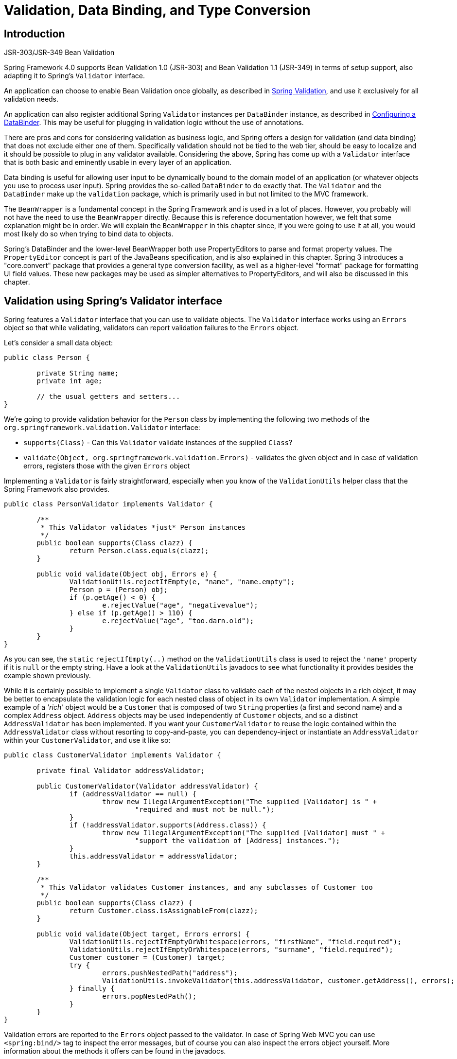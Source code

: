 [[validation]]
= Validation, Data Binding, and Type Conversion




[[validation-introduction]]
== Introduction

.JSR-303/JSR-349 Bean Validation
****
Spring Framework 4.0 supports Bean Validation 1.0 (JSR-303) and Bean Validation 1.1
(JSR-349) in terms of setup support, also adapting it to Spring's `Validator` interface.

An application can choose to enable Bean Validation once globally, as described in
<<validation-beanvalidation>>, and use it exclusively for all validation needs.

An application can also register additional Spring `Validator` instances per
`DataBinder` instance, as described in <<validation-binder>>. This may be useful for
plugging in validation logic without the use of annotations.
****

There are pros and cons for considering validation as business logic, and Spring offers
a design for validation (and data binding) that does not exclude either one of them.
Specifically validation should not be tied to the web tier, should be easy to localize
and it should be possible to plug in any validator available. Considering the above,
Spring has come up with a `Validator` interface that is both basic and eminently usable
in every layer of an application.

Data binding is useful for allowing user input to be dynamically bound to the domain
model of an application (or whatever objects you use to process user input). Spring
provides the so-called `DataBinder` to do exactly that. The `Validator` and the
`DataBinder` make up the `validation` package, which is primarily used in but not
limited to the MVC framework.

The `BeanWrapper` is a fundamental concept in the Spring Framework and is used in a lot
of places. However, you probably will not have the need to use the `BeanWrapper`
directly. Because this is reference documentation however, we felt that some explanation
might be in order. We will explain the `BeanWrapper` in this chapter since, if you were
going to use it at all, you would most likely do so when trying to bind data to objects.

Spring's DataBinder and the lower-level BeanWrapper both use PropertyEditors to parse
and format property values. The `PropertyEditor` concept is part of the JavaBeans
specification, and is also explained in this chapter. Spring 3 introduces a
"core.convert" package that provides a general type conversion facility, as well as a
higher-level "format" package for formatting UI field values. These new packages may be
used as simpler alternatives to PropertyEditors, and will also be discussed in this
chapter.




[[validator]]
== Validation using Spring's Validator interface

Spring features a `Validator` interface that you can use to validate objects. The
`Validator` interface works using an `Errors` object so that while validating,
validators can report validation failures to the `Errors` object.

Let's consider a small data object:

[source,java,indent=0]
[subs="verbatim,quotes"]
----
	public class Person {

		private String name;
		private int age;

		// the usual getters and setters...
	}
----

We're going to provide validation behavior for the `Person` class by implementing the
following two methods of the `org.springframework.validation.Validator` interface:

* `supports(Class)` - Can this `Validator` validate instances of the supplied `Class`?
* `validate(Object, org.springframework.validation.Errors)` - validates the given object
  and in case of validation errors, registers those with the given `Errors` object

Implementing a `Validator` is fairly straightforward, especially when you know of the
`ValidationUtils` helper class that the Spring Framework also provides.

[source,java,indent=0]
[subs="verbatim"]
----
	public class PersonValidator implements Validator {

		/**
		 * This Validator validates *just* Person instances
		 */
		public boolean supports(Class clazz) {
			return Person.class.equals(clazz);
		}

		public void validate(Object obj, Errors e) {
			ValidationUtils.rejectIfEmpty(e, "name", "name.empty");
			Person p = (Person) obj;
			if (p.getAge() < 0) {
				e.rejectValue("age", "negativevalue");
			} else if (p.getAge() > 110) {
				e.rejectValue("age", "too.darn.old");
			}
		}
	}
----

As you can see, the `static` `rejectIfEmpty(..)` method on the `ValidationUtils` class
is used to reject the `'name'` property if it is `null` or the empty string. Have a look
at the `ValidationUtils` javadocs to see what functionality it provides besides the
example shown previously.

While it is certainly possible to implement a single `Validator` class to validate each
of the nested objects in a rich object, it may be better to encapsulate the validation
logic for each nested class of object in its own `Validator` implementation. A simple
example of a __'rich'__ object would be a `Customer` that is composed of two `String`
properties (a first and second name) and a complex `Address` object. `Address` objects
may be used independently of `Customer` objects, and so a distinct `AddressValidator`
has been implemented. If you want your `CustomerValidator` to reuse the logic contained
within the `AddressValidator` class without resorting to copy-and-paste, you can
dependency-inject or instantiate an `AddressValidator` within your `CustomerValidator`,
and use it like so:

[source,java,indent=0]
[subs="verbatim,quotes"]
----
	public class CustomerValidator implements Validator {

		private final Validator addressValidator;

		public CustomerValidator(Validator addressValidator) {
			if (addressValidator == null) {
				throw new IllegalArgumentException("The supplied [Validator] is " +
					"required and must not be null.");
			}
			if (!addressValidator.supports(Address.class)) {
				throw new IllegalArgumentException("The supplied [Validator] must " +
					"support the validation of [Address] instances.");
			}
			this.addressValidator = addressValidator;
		}

		/**
		 * This Validator validates Customer instances, and any subclasses of Customer too
		 */
		public boolean supports(Class clazz) {
			return Customer.class.isAssignableFrom(clazz);
		}

		public void validate(Object target, Errors errors) {
			ValidationUtils.rejectIfEmptyOrWhitespace(errors, "firstName", "field.required");
			ValidationUtils.rejectIfEmptyOrWhitespace(errors, "surname", "field.required");
			Customer customer = (Customer) target;
			try {
				errors.pushNestedPath("address");
				ValidationUtils.invokeValidator(this.addressValidator, customer.getAddress(), errors);
			} finally {
				errors.popNestedPath();
			}
		}
	}
----

Validation errors are reported to the `Errors` object passed to the validator. In case
of Spring Web MVC you can use `<spring:bind/>` tag to inspect the error messages, but of
course you can also inspect the errors object yourself. More information about the
methods it offers can be found in the javadocs.




[[validation-conversion]]
== Resolving codes to error messages

We've talked about databinding and validation. Outputting messages corresponding to
validation errors is the last thing we need to discuss. In the example we've shown
above, we rejected the `name` and the `age` field. If we're going to output the error
messages by using a `MessageSource`, we will do so using the error code we've given when
rejecting the field ('name' and 'age' in this case). When you call (either directly, or
indirectly, using for example the `ValidationUtils` class) `rejectValue` or one of the
other `reject` methods from the `Errors` interface, the underlying implementation will
not only register the code you've passed in, but also a number of additional error
codes. What error codes it registers is determined by the `MessageCodesResolver` that is
used. By default, the `DefaultMessageCodesResolver` is used, which for example not only
registers a message with the code you gave, but also messages that include the field
name you passed to the reject method. So in case you reject a field using
`rejectValue("age", "too.darn.old")`, apart from the `too.darn.old` code, Spring will
also register `too.darn.old.age` and `too.darn.old.age.int` (so the first will include
the field name and the second will include the type of the field); this is done as a
convenience to aid developers in targeting error messages and suchlike.

More information on the `MessageCodesResolver` and the default strategy can be found
online in the javadocs of
{api-spring-framework}/validation/MessageCodesResolver.html[`MessageCodesResolver`]
and
{api-spring-framework}/validation/DefaultMessageCodesResolver.html[`DefaultMessageCodesResolver`],
respectively.




[[beans-beans]]
== Bean manipulation and the BeanWrapper

The `org.springframework.beans` package adheres to the JavaBeans standard provided by
Oracle. A JavaBean is simply a class with a default no-argument constructor, which follows
a naming convention where (by way of an example) a property named `bingoMadness` would
have a setter method `setBingoMadness(..)` and a getter method `getBingoMadness()`. For
more information about JavaBeans and the specification, please refer to Oracle's website (
http://docs.oracle.com/javase/6/docs/api/java/beans/package-summary.html[javabeans]).

One quite important class in the beans package is the `BeanWrapper` interface and its
corresponding implementation ( `BeanWrapperImpl`). As quoted from the javadocs, the
`BeanWrapper` offers functionality to set and get property values (individually or in
bulk), get property descriptors, and to query properties to determine if they are
readable or writable. Also, the `BeanWrapper` offers support for nested properties,
enabling the setting of properties on sub-properties to an unlimited depth. Then, the
`BeanWrapper` supports the ability to add standard JavaBeans `PropertyChangeListeners`
and `VetoableChangeListeners`, without the need for supporting code in the target class.
Last but not least, the `BeanWrapper` provides support for the setting of indexed
properties. The `BeanWrapper` usually isn't used by application code directly, but by
the `DataBinder` and the `BeanFactory`.

The way the `BeanWrapper` works is partly indicated by its name: __it wraps a bean__ to
perform actions on that bean, like setting and retrieving properties.



[[beans-beans-conventions]]
=== Setting and getting basic and nested properties

Setting and getting properties is done using the `setPropertyValue(s)` and
`getPropertyValue(s)` methods that both come with a couple of overloaded variants.
They're all described in more detail in the javadocs Spring comes with. What's important
to know is that there are a couple of conventions for indicating properties of an
object. A couple of examples:

[[beans-beans-conventions-properties-tbl]]
.Examples of properties
|===
| Expression| Explanation

| `name`
| Indicates the property `name` corresponding to the methods `getName()` or `isName()`
  and `setName(..)`

| `account.name`
| Indicates the nested property `name` of the property `account` corresponding e.g. to
  the methods `getAccount().setName()` or `getAccount().getName()`

| `account[2]`
| Indicates the __third__ element of the indexed property `account`. Indexed properties
  can be of type `array`, `list` or other __naturally ordered__ collection

| `account[COMPANYNAME]`
| Indicates the value of the map entry indexed by the key __COMPANYNAME__ of the Map
  property `account`
|===

Below you'll find some examples of working with the `BeanWrapper` to get and set
properties.

__(This next section is not vitally important to you if you're not planning to work with
the `BeanWrapper` directly. If you're just using the `DataBinder` and the `BeanFactory`
and their out-of-the-box implementation, you should skip ahead to the section about
`PropertyEditors`.)__

Consider the following two classes:

[source,java,indent=0]
[subs="verbatim,quotes"]
----
	public class Company {

		private String name;
		private Employee managingDirector;

		public String getName() {
			return this.name;
		}

		public void setName(String name) {
			this.name = name;
		}

		public Employee getManagingDirector() {
			return this.managingDirector;
		}

		public void setManagingDirector(Employee managingDirector) {
			this.managingDirector = managingDirector;
		}
	}
----

[source,java,indent=0]
[subs="verbatim,quotes"]
----
	public class Employee {

		private String name;

		private float salary;

		public String getName() {
			return this.name;
		}

		public void setName(String name) {
			this.name = name;
		}

		public float getSalary() {
			return salary;
		}

		public void setSalary(float salary) {
			this.salary = salary;
		}
	}
----

The following code snippets show some examples of how to retrieve and manipulate some of
the properties of instantiated `Companies` and `Employees`:

[source,java,indent=0]
[subs="verbatim,quotes"]
----
	BeanWrapper company = new BeanWrapperImpl(new Company());
	// setting the company name..
	company.setPropertyValue("name", "Some Company Inc.");
	// ... can also be done like this:
	PropertyValue value = new PropertyValue("name", "Some Company Inc.");
	company.setPropertyValue(value);

	// ok, let's create the director and tie it to the company:
	BeanWrapper jim = new BeanWrapperImpl(new Employee());
	jim.setPropertyValue("name", "Jim Stravinsky");
	company.setPropertyValue("managingDirector", jim.getWrappedInstance());

	// retrieving the salary of the managingDirector through the company
	Float salary = (Float) company.getPropertyValue("managingDirector.salary");
----



[[beans-beans-conversion]]
=== Built-in PropertyEditor implementations

Spring uses the concept of `PropertyEditors` to effect the conversion between an
`Object` and a `String`. If you think about it, it sometimes might be handy to be able
to represent properties in a different way than the object itself. For example, a `Date`
can be represented in a human readable way (as the `String` `'2007-14-09'`), while
we're still able to convert the human readable form back to the original date (or even
better: convert any date entered in a human readable form, back to `Date` objects). This
behavior can be achieved by __registering custom editors__, of type
`java.beans.PropertyEditor`. Registering custom editors on a `BeanWrapper` or
alternately in a specific IoC container as mentioned in the previous chapter, gives it
the knowledge of how to convert properties to the desired type. Read more about
`PropertyEditors` in the javadocs of the `java.beans` package provided by Oracle.

A couple of examples where property editing is used in Spring:

* __setting properties on beans__ is done using `PropertyEditors`. When mentioning
  `java.lang.String` as the value of a property of some bean you're declaring in XML
  file, Spring will (if the setter of the corresponding property has a
  `Class`-parameter) use the `ClassEditor` to try to resolve the parameter to a `Class`
  object.
* __parsing HTTP request parameters__ in Spring's MVC framework is done using all kinds
  of `PropertyEditors` that you can manually bind in all subclasses of the
  `CommandController`.

Spring has a number of built-in `PropertyEditors` to make life easy. Each of those is
listed below and they are all located in the `org.springframework.beans.propertyeditors`
package. Most, but not all (as indicated below), are registered by default by
`BeanWrapperImpl`. Where the property editor is configurable in some fashion, you can of
course still register your own variant to override the default one:

[[beans-beans-property-editors-tbl]]
.Built-in PropertyEditors
|===
| Class| Explanation

| `ByteArrayPropertyEditor`
| Editor for byte arrays. Strings will simply be converted to their corresponding byte
  representations. Registered by default by `BeanWrapperImpl`.

| `ClassEditor`
| Parses Strings representing classes to actual classes and the other way around. When a
  class is not found, an `IllegalArgumentException` is thrown. Registered by default by
  `BeanWrapperImpl`.

| `CustomBooleanEditor`
| Customizable property editor for `Boolean` properties. Registered by default by
  `BeanWrapperImpl`, but, can be overridden by registering custom instance of it as
  custom editor.

| `CustomCollectionEditor`
| Property editor for Collections, converting any source `Collection` to a given target
  `Collection` type.

| `CustomDateEditor`
| Customizable property editor for java.util.Date, supporting a custom DateFormat. NOT
  registered by default. Must be user registered as needed with appropriate format.

| `CustomNumberEditor`
| Customizable property editor for any Number subclass like `Integer`, `Long`, `Float`,
  `Double`. Registered by default by `BeanWrapperImpl`, but can be overridden by
  registering custom instance of it as a custom editor.

| `FileEditor`
| Capable of resolving Strings to `java.io.File` objects. Registered by default by
  `BeanWrapperImpl`.

| `InputStreamEditor`
| One-way property editor, capable of taking a text string and producing (via an
  intermediate `ResourceEditor` and `Resource`) an `InputStream`, so `InputStream`
  properties may be directly set as Strings. Note that the default usage will not close
  the `InputStream` for you! Registered by default by `BeanWrapperImpl`.

| `LocaleEditor`
| Capable of resolving Strings to `Locale` objects and vice versa (the String format is
  [language]_[country]_[variant], which is the same thing the toString() method of
  Locale provides). Registered by default by `BeanWrapperImpl`.

| `PatternEditor`
| Capable of resolving Strings to `java.util.regex.Pattern` objects and vice versa.

| `PropertiesEditor`
| Capable of converting Strings (formatted using the format as defined in the javadocs
  of the `java.util.Properties` class) to `Properties` objects. Registered by default
  by `BeanWrapperImpl`.

| `StringTrimmerEditor`
| Property editor that trims Strings. Optionally allows transforming an empty string
  into a `null` value. NOT registered by default; must be user registered as needed.

| `URLEditor`
| Capable of resolving a String representation of a URL to an actual `URL` object.
  Registered by default by `BeanWrapperImpl`.
|===

Spring uses the `java.beans.PropertyEditorManager` to set the search path for property
editors that might be needed. The search path also includes `sun.bean.editors`, which
includes `PropertyEditor` implementations for types such as `Font`, `Color`, and most of
the primitive types. Note also that the standard JavaBeans infrastructure will
automatically discover `PropertyEditor` classes (without you having to register them
explicitly) if they are in the same package as the class they handle, and have the same
name as that class, with `'Editor'` appended; for example, one could have the following
class and package structure, which would be sufficient for the `FooEditor` class to be
recognized and used as the `PropertyEditor` for `Foo`-typed properties.

[literal]
[subs="verbatim,quotes"]
----
com
  chank
    pop
      Foo
      FooEditor // the PropertyEditor for the Foo class
----

Note that you can also use the standard `BeanInfo` JavaBeans mechanism here as well
(described
http://docs.oracle.com/javase/tutorial/javabeans/advanced/customization.html[in
not-amazing-detail here]). Find below an example of using the `BeanInfo` mechanism for
explicitly registering one or more `PropertyEditor` instances with the properties of an
associated class.

[literal]
[subs="verbatim,quotes"]
----
com
  chank
    pop
      Foo
      FooBeanInfo // the BeanInfo for the Foo class
----

Here is the Java source code for the referenced `FooBeanInfo` class. This would
associate a `CustomNumberEditor` with the `age` property of the `Foo` class.

[source,java,indent=0]
[subs="verbatim,quotes"]
----
	public class FooBeanInfo extends SimpleBeanInfo {

		public PropertyDescriptor[] getPropertyDescriptors() {
			try {
				final PropertyEditor numberPE = new CustomNumberEditor(Integer.class, true);
				PropertyDescriptor ageDescriptor = new PropertyDescriptor("age", Foo.class) {
					public PropertyEditor createPropertyEditor(Object bean) {
						return numberPE;
					};
				};
				return new PropertyDescriptor[] { ageDescriptor };
			}
			catch (IntrospectionException ex) {
				throw new Error(ex.toString());
			}
		}
	}
----


[[beans-beans-conversion-customeditor-registration]]
==== Registering additional custom PropertyEditors

When setting bean properties as a string value, a Spring IoC container ultimately uses
standard JavaBeans `PropertyEditors` to convert these Strings to the complex type of the
property. Spring pre-registers a number of custom `PropertyEditors` (for example, to
convert a classname expressed as a string into a real `Class` object). Additionally,
Java's standard JavaBeans `PropertyEditor` lookup mechanism allows a `PropertyEditor`
for a class simply to be named appropriately and placed in the same package as the class
it provides support for, to be found automatically.

If there is a need to register other custom `PropertyEditors`, there are several
mechanisms available. The most manual approach, which is not normally convenient or
recommended, is to simply use the `registerCustomEditor()` method of the
`ConfigurableBeanFactory` interface, assuming you have a `BeanFactory` reference.
Another, slightly more convenient, mechanism is to use a special bean factory
post-processor called `CustomEditorConfigurer`. Although bean factory post-processors
can be used with `BeanFactory` implementations, the `CustomEditorConfigurer` has a
nested property setup, so it is strongly recommended that it is used with the
`ApplicationContext`, where it may be deployed in similar fashion to any other bean, and
automatically detected and applied.

Note that all bean factories and application contexts automatically use a number of
built-in property editors, through their use of something called a `BeanWrapper` to
handle property conversions. The standard property editors that the `BeanWrapper`
registers are listed in <<beans-beans-conversion,the previous section>>. Additionally,
`ApplicationContexts` also override or add an additional number of editors to handle
resource lookups in a manner appropriate to the specific application context type.

Standard JavaBeans `PropertyEditor` instances are used to convert property values
expressed as strings to the actual complex type of the property.
`CustomEditorConfigurer`, a bean factory post-processor, may be used to conveniently add
support for additional `PropertyEditor` instances to an `ApplicationContext`.

Consider a user class `ExoticType`, and another class `DependsOnExoticType` which needs
`ExoticType` set as a property:

[source,java,indent=0]
[subs="verbatim,quotes"]
----
	package example;

	public class ExoticType {

		private String name;

		public ExoticType(String name) {
			this.name = name;
		}
	}

	public class DependsOnExoticType {

		private ExoticType type;

		public void setType(ExoticType type) {
			this.type = type;
		}
	}
----

When things are properly set up, we want to be able to assign the type property as a
string, which a `PropertyEditor` will behind the scenes convert into an actual
`ExoticType` instance:

[source,xml,indent=0]
[subs="verbatim,quotes"]
----
	<bean id="sample" class="example.DependsOnExoticType">
		<property name="type" value="aNameForExoticType"/>
	</bean>
----

The `PropertyEditor` implementation could look similar to this:

[source,java,indent=0]
[subs="verbatim,quotes"]
----
	// converts string representation to ExoticType object
	package example;

	public class ExoticTypeEditor extends PropertyEditorSupport {

		public void setAsText(String text) {
			setValue(new ExoticType(text.toUpperCase()));
		}
	}
----

Finally, we use `CustomEditorConfigurer` to register the new `PropertyEditor` with the
`ApplicationContext`, which will then be able to use it as needed:

[source,xml,indent=0]
[subs="verbatim,quotes"]
----
	<bean class="org.springframework.beans.factory.config.CustomEditorConfigurer">
		<property name="customEditors">
			<map>
				<entry key="example.ExoticType" value="example.ExoticTypeEditor"/>
			</map>
		</property>
	</bean>
----

[[beans-beans-conversion-customeditor-registration-per]]
===== Using PropertyEditorRegistrars

Another mechanism for registering property editors with the Spring container is to
create and use a `PropertyEditorRegistrar`. This interface is particularly useful when
you need to use the same set of property editors in several different situations: write
a corresponding registrar and reuse that in each case. `PropertyEditorRegistrars` work
in conjunction with an interface called `PropertyEditorRegistry`, an interface that is
implemented by the Spring `BeanWrapper` (and `DataBinder`). `PropertyEditorRegistrars`
are particularly convenient when used in conjunction with the `CustomEditorConfigurer`
(introduced <<beans-beans-conversion-customeditor-registration,here>>), which exposes a
property called `setPropertyEditorRegistrars(..)`: `PropertyEditorRegistrars` added to a
`CustomEditorConfigurer` in this fashion can easily be shared with `DataBinder` and
Spring MVC `Controllers`. Furthermore, it avoids the need for synchronization on custom
editors: a `PropertyEditorRegistrar` is expected to create fresh `PropertyEditor`
instances for each bean creation attempt.

Using a `PropertyEditorRegistrar` is perhaps best illustrated with an example. First
off, you need to create your own `PropertyEditorRegistrar` implementation:

[source,java,indent=0]
[subs="verbatim,quotes"]
----
	package com.foo.editors.spring;

	public final class CustomPropertyEditorRegistrar implements PropertyEditorRegistrar {

		public void registerCustomEditors(PropertyEditorRegistry registry) {

			// it is expected that new PropertyEditor instances are created
			registry.registerCustomEditor(ExoticType.class, new ExoticTypeEditor());

			// you could register as many custom property editors as are required here...
		}
	}
----

See also the `org.springframework.beans.support.ResourceEditorRegistrar` for an example
`PropertyEditorRegistrar` implementation. Notice how in its implementation of the
`registerCustomEditors(..)` method it creates new instances of each property editor.

Next we configure a `CustomEditorConfigurer` and inject an instance of our
`CustomPropertyEditorRegistrar` into it:

[source,xml,indent=0]
[subs="verbatim,quotes"]
----
	<bean class="org.springframework.beans.factory.config.CustomEditorConfigurer">
		<property name="propertyEditorRegistrars">
			<list>
				<ref bean="customPropertyEditorRegistrar"/>
			</list>
		</property>
	</bean>

	<bean id="customPropertyEditorRegistrar"
		class="com.foo.editors.spring.CustomPropertyEditorRegistrar"/>
----

Finally, and in a bit of a departure from the focus of this chapter, for those of you
using <<web.adoc#mvc,Spring's MVC web framework>>, using `PropertyEditorRegistrars` in
conjunction with data-binding `Controllers` (such as `SimpleFormController`) can be very
convenient. Find below an example of using a `PropertyEditorRegistrar` in the
implementation of an `initBinder(..)` method:

[source,java,indent=0]
[subs="verbatim,quotes"]
----
	public final class RegisterUserController extends SimpleFormController {

		private final PropertyEditorRegistrar customPropertyEditorRegistrar;

		public RegisterUserController(PropertyEditorRegistrar propertyEditorRegistrar) {
			this.customPropertyEditorRegistrar = propertyEditorRegistrar;
		}

		protected void initBinder(HttpServletRequest request,
				ServletRequestDataBinder binder) throws Exception {
			**this.customPropertyEditorRegistrar.registerCustomEditors(binder);**
		}

		// other methods to do with registering a User
	}
----

This style of `PropertyEditor` registration can lead to concise code (the implementation
of `initBinder(..)` is just one line long!), and allows common `PropertyEditor`
registration code to be encapsulated in a class and then shared amongst as many
`Controllers` as needed.




[[core-convert]]
== Spring Type Conversion

Spring 3 introduces a `core.convert` package that provides a general type conversion
system. The system defines an SPI to implement type conversion logic, as well as an API
to execute type conversions at runtime. Within a Spring container, this system can be
used as an alternative to PropertyEditors to convert externalized bean property value
strings to required property types. The public API may also be used anywhere in your
application where type conversion is needed.



[[core-convert-Converter-API]]
=== Converter SPI

The SPI to implement type conversion logic is simple and strongly typed:

[source,java,indent=0]
[subs="verbatim,quotes"]
----
	package org.springframework.core.convert.converter;

	public interface Converter<S, T> {

		T convert(S source);

	}
----

To create your own converter, simply implement the interface above. Parameterize `S`
as the type you are converting from, and `T` as the type you are converting to. Such a
converter can also be applied transparently if a collection or array of `S` needs to be
converted to an array or collection of `T`, provided that a delegating array/collection
converter has been registered as well (which `DefaultConversionService` does by default).

For each call to `convert(S)`, the source argument is guaranteed to be NOT null. Your
Converter may throw any unchecked exception if conversion fails; specifically, an
`IllegalArgumentException` should be thrown to report an invalid source value.
Take care to ensure that your `Converter` implementation is thread-safe.

Several converter implementations are provided in the `core.convert.support` package as
a convenience. These include converters from Strings to Numbers and other common types.
Consider `StringToInteger` as an example for a typical `Converter` implementation:

[source,java,indent=0]
[subs="verbatim,quotes"]
----
	package org.springframework.core.convert.support;

	final class StringToInteger implements Converter<String, Integer> {

		public Integer convert(String source) {
			return Integer.valueOf(source);
		}

	}
----



[[core-convert-ConverterFactory-SPI]]
=== ConverterFactory

When you need to centralize the conversion logic for an entire class hierarchy, for
example, when converting from String to java.lang.Enum objects, implement
`ConverterFactory`:

[source,java,indent=0]
[subs="verbatim,quotes"]
----
	package org.springframework.core.convert.converter;

	public interface ConverterFactory<S, R> {

		<T extends R> Converter<S, T> getConverter(Class<T> targetType);

	}
----

Parameterize S to be the type you are converting from and R to be the base type defining
the __range__ of classes you can convert to. Then implement getConverter(Class<T>),
where T is a subclass of R.

Consider the `StringToEnum` ConverterFactory as an example:

[source,java,indent=0]
[subs="verbatim,quotes"]
----
	package org.springframework.core.convert.support;

	final class StringToEnumConverterFactory implements ConverterFactory<String, Enum> {

		public <T extends Enum> Converter<String, T> getConverter(Class<T> targetType) {
			return new StringToEnumConverter(targetType);
		}

		private final class StringToEnumConverter<T extends Enum> implements Converter<String, T> {

			private Class<T> enumType;

			public StringToEnumConverter(Class<T> enumType) {
				this.enumType = enumType;
			}

			public T convert(String source) {
				return (T) Enum.valueOf(this.enumType, source.trim());
			}
		}
	}
----



[[core-convert-GenericConverter-SPI]]
=== GenericConverter

When you require a sophisticated Converter implementation, consider the GenericConverter
interface. With a more flexible but less strongly typed signature, a GenericConverter
supports converting between multiple source and target types. In addition, a
GenericConverter makes available source and target field context you can use when
implementing your conversion logic. Such context allows a type conversion to be driven
by a field annotation, or generic information declared on a field signature.

[source,java,indent=0]
[subs="verbatim,quotes"]
----
	package org.springframework.core.convert.converter;

	public interface GenericConverter {

		public Set<ConvertiblePair> getConvertibleTypes();

		Object convert(Object source, TypeDescriptor sourceType, TypeDescriptor targetType);

	}
----

To implement a GenericConverter, have getConvertibleTypes() return the supported
source->target type pairs. Then implement convert(Object, TypeDescriptor,
TypeDescriptor) to implement your conversion logic. The source TypeDescriptor provides
access to the source field holding the value being converted. The target TypeDescriptor
provides access to the target field where the converted value will be set.

A good example of a GenericConverter is a converter that converts between a Java Array
and a Collection. Such an ArrayToCollectionConverter introspects the field that declares
the target Collection type to resolve the Collection's element type. This allows each
element in the source array to be converted to the Collection element type before the
Collection is set on the target field.

[NOTE]
====
Because GenericConverter is a more complex SPI interface, only use it when you need it.
Favor Converter or ConverterFactory for basic type conversion needs.
====


[[core-convert-ConditionalGenericConverter-SPI]]
==== ConditionalGenericConverter

Sometimes you only want a `Converter` to execute if a specific condition holds true. For
example, you might only want to execute a `Converter` if a specific annotation is present
on the target field. Or you might only want to execute a `Converter` if a specific method,
such as a `static valueOf` method, is defined on the target class.
`ConditionalGenericConverter` is the union of the `GenericConverter` and
`ConditionalConverter` interfaces that allows you to define such custom matching criteria:

[source,java,indent=0]
[subs="verbatim,quotes"]
----
	public interface ConditionalConverter {

		boolean matches(TypeDescriptor sourceType, TypeDescriptor targetType);

	}

	public interface ConditionalGenericConverter
		extends GenericConverter, ConditionalConverter {

	}
----

A good example of a `ConditionalGenericConverter` is an EntityConverter that converts
between an persistent entity identifier and an entity reference. Such a EntityConverter
might only match if the target entity type declares a static finder method e.g.
`findAccount(Long)`. You would perform such a finder method check in the implementation of
`matches(TypeDescriptor, TypeDescriptor)`.



[[core-convert-ConversionService-API]]
=== ConversionService API

The ConversionService defines a unified API for executing type conversion logic at
runtime. Converters are often executed behind this facade interface:

[source,java,indent=0]
[subs="verbatim,quotes"]
----
	package org.springframework.core.convert;

	public interface ConversionService {

		boolean canConvert(Class<?> sourceType, Class<?> targetType);

		<T> T convert(Object source, Class<T> targetType);

		boolean canConvert(TypeDescriptor sourceType, TypeDescriptor targetType);

		Object convert(Object source, TypeDescriptor sourceType, TypeDescriptor targetType);

	}
----

Most ConversionService implementations also implement `ConverterRegistry`, which
provides an SPI for registering converters. Internally, a ConversionService
implementation delegates to its registered converters to carry out type conversion logic.

A robust ConversionService implementation is provided in the `core.convert.support`
package. `GenericConversionService` is the general-purpose implementation suitable for
use in most environments. `ConversionServiceFactory` provides a convenient factory for
creating common ConversionService configurations.



[[core-convert-Spring-config]]
=== Configuring a ConversionService

A ConversionService is a stateless object designed to be instantiated at application
startup, then shared between multiple threads. In a Spring application, you typically
configure a ConversionService instance per Spring container (or ApplicationContext).
That ConversionService will be picked up by Spring and then used whenever a type
conversion needs to be performed by the framework. You may also inject this
ConversionService into any of your beans and invoke it directly.

[NOTE]
====
If no ConversionService is registered with Spring, the original PropertyEditor-based
system is used.
====

To register a default ConversionService with Spring, add the following bean definition
with id `conversionService`:

[source,xml,indent=0]
[subs="verbatim,quotes"]
----
	<bean id="conversionService"
		class="org.springframework.context.support.ConversionServiceFactoryBean"/>
----

A default ConversionService can convert between strings, numbers, enums, collections,
maps, and other common types. To supplement or override the default converters with your
own custom converter(s), set the `converters` property. Property values may implement
either of the Converter, ConverterFactory, or GenericConverter interfaces.

[source,xml,indent=0]
[subs="verbatim,quotes"]
----
	<bean id="conversionService"
			class="org.springframework.context.support.ConversionServiceFactoryBean">
		<property name="converters">
			<set>
				<bean class="example.MyCustomConverter"/>
			</set>
		</property>
	</bean>
----

It is also common to use a ConversionService within a Spring MVC application. See
<<web.adoc#mvc-config-conversion, Conversion and Formatting>> in the Spring MVC chapter.

In certain situations you may wish to apply formatting during conversion. See
<<format-FormatterRegistry-SPI>> for details on using
`FormattingConversionServiceFactoryBean`.



[[core-convert-programmatic-usage]]
=== Using a ConversionService programmatically

To work with a ConversionService instance programmatically, simply inject a reference to
it like you would for any other bean:

[source,java,indent=0]
[subs="verbatim,quotes"]
----
	@Service
	public class MyService {

		@Autowired
		public MyService(ConversionService conversionService) {
			this.conversionService = conversionService;
		}

		public void doIt() {
			this.conversionService.convert(...)
		}
	}
----

For most use cases, the `convert` method specifying the _targetType_ can be used but it
will not work with more complex types such as a collection of a parameterized element.
If you want to convert a `List` of `Integer` to a `List` of `String` programmatically,
for instance, you need to provide a formal definition of the source and target types.

Fortunately, `TypeDescriptor` provides various options to make that straightforward:

[source,java,indent=0]
[subs="verbatim,quotes"]
----
	DefaultConversionService cs = new DefaultConversionService();

	List<Integer> input = ....
	cs.convert(input,
		TypeDescriptor.forObject(input), // List<Integer> type descriptor
		TypeDescriptor.collection(List.class, TypeDescriptor.valueOf(String.class)));
----

Note that `DefaultConversionService` registers converters automatically which are
appropriate for most environments. This includes collection converters, scalar
converters, and also basic `Object` to `String` converters. The same converters can
be registered with any `ConverterRegistry` using the _static_ `addDefaultConverters`
method on the `DefaultConversionService` class.

Converters for value types will be reused for arrays and collections, so there is
no need to create a specific converter to convert from a `Collection` of `S` to a
`Collection` of `T`, assuming that standard collection handling is appropriate.




[[format]]
== Spring Field Formatting

As discussed in the previous section, <<core-convert, `core.convert`>> is a
general-purpose type conversion system. It provides a unified ConversionService API as
well as a strongly-typed Converter SPI for implementing conversion logic from one type
to another. A Spring Container uses this system to bind bean property values. In
addition, both the Spring Expression Language (SpEL) and DataBinder use this system to
bind field values. For example, when SpEL needs to coerce a `Short` to a `Long` to
complete an `expression.setValue(Object bean, Object value)` attempt, the core.convert
system performs the coercion.

Now consider the type conversion requirements of a typical client environment such as a
web or desktop application. In such environments, you typically convert __from String__
to support the client postback process, as well as back __to String__ to support the
view rendering process. In addition, you often need to localize String values. The more
general __core.convert__ Converter SPI does not address such __formatting__ requirements
directly. To directly address them, Spring 3 introduces a convenient Formatter SPI that
provides a simple and robust alternative to PropertyEditors for client environments.

In general, use the Converter SPI when you need to implement general-purpose type
conversion logic; for example, for converting between a java.util.Date and and
java.lang.Long. Use the Formatter SPI when you're working in a client environment, such
as a web application, and need to parse and print localized field values. The
ConversionService provides a unified type conversion API for both SPIs.



[[format-Formatter-SPI]]
=== Formatter SPI

The Formatter SPI to implement field formatting logic is simple and strongly typed:

[source,java,indent=0]
[subs="verbatim,quotes"]
----
	package org.springframework.format;

	public interface Formatter<T> extends Printer<T>, Parser<T> {
	}
----

Where Formatter extends from the Printer and Parser building-block interfaces:

[source,java,indent=0]
[subs="verbatim,quotes"]
----
	public interface Printer<T> {
		String print(T fieldValue, Locale locale);
	}
----

[source,java,indent=0]
[subs="verbatim,quotes"]
----
	import java.text.ParseException;

	public interface Parser<T> {
		T parse(String clientValue, Locale locale) throws ParseException;
	}
----

To create your own Formatter, simply implement the Formatter interface above.
Parameterize T to be the type of object you wish to format, for example,
`java.util.Date`. Implement the `print()` operation to print an instance of T for
display in the client locale. Implement the `parse()` operation to parse an instance of
T from the formatted representation returned from the client locale. Your Formatter
should throw a ParseException or IllegalArgumentException if a parse attempt fails. Take
care to ensure your Formatter implementation is thread-safe.

Several Formatter implementations are provided in `format` subpackages as a convenience.
The `number` package provides a `NumberFormatter`, `CurrencyFormatter`, and
`PercentFormatter` to format `java.lang.Number` objects using a `java.text.NumberFormat`.
The `datetime` package provides a `DateFormatter` to format `java.util.Date` objects with
a `java.text.DateFormat`. The `datetime.joda` package provides comprehensive datetime
formatting support based on the http://joda-time.sourceforge.net[Joda Time library].

Consider `DateFormatter` as an example `Formatter` implementation:

[source,java,indent=0]
[subs="verbatim,quotes"]
----
	package org.springframework.format.datetime;

	public final class DateFormatter implements Formatter<Date> {

		private String pattern;

		public DateFormatter(String pattern) {
			this.pattern = pattern;
		}

		public String print(Date date, Locale locale) {
			if (date == null) {
				return "";
			}
			return getDateFormat(locale).format(date);
		}

		public Date parse(String formatted, Locale locale) throws ParseException {
			if (formatted.length() == 0) {
				return null;
			}
			return getDateFormat(locale).parse(formatted);
		}

		protected DateFormat getDateFormat(Locale locale) {
			DateFormat dateFormat = new SimpleDateFormat(this.pattern, locale);
			dateFormat.setLenient(false);
			return dateFormat;
		}

	}
----

The Spring team welcomes community-driven `Formatter` contributions; see
https://jira.spring.io/browse/SPR[jira.spring.io] to contribute.



[[format-CustomFormatAnnotations]]
=== Annotation-driven Formatting

As you will see, field formatting can be configured by field type or annotation. To bind
an Annotation to a formatter, implement AnnotationFormatterFactory:

[source,java,indent=0]
[subs="verbatim,quotes"]
----
	package org.springframework.format;

	public interface AnnotationFormatterFactory<A extends Annotation> {

		Set<Class<?>> getFieldTypes();

		Printer<?> getPrinter(A annotation, Class<?> fieldType);

		Parser<?> getParser(A annotation, Class<?> fieldType);

	}
----

Parameterize A to be the field annotationType you wish to associate formatting logic
with, for example `org.springframework.format.annotation.DateTimeFormat`. Have
`getFieldTypes()` return the types of fields the annotation may be used on. Have
`getPrinter()` return a Printer to print the value of an annotated field. Have
`getParser()` return a Parser to parse a clientValue for an annotated field.

The example AnnotationFormatterFactory implementation below binds the @NumberFormat
Annotation to a formatter. This annotation allows either a number style or pattern to be
specified:

[source,java,indent=0]
[subs="verbatim,quotes"]
----
	public final class NumberFormatAnnotationFormatterFactory
			implements AnnotationFormatterFactory<NumberFormat> {

		public Set<Class<?>> getFieldTypes() {
			return new HashSet<Class<?>>(asList(new Class<?>[] {
				Short.class, Integer.class, Long.class, Float.class,
				Double.class, BigDecimal.class, BigInteger.class }));
		}

		public Printer<Number> getPrinter(NumberFormat annotation, Class<?> fieldType) {
			return configureFormatterFrom(annotation, fieldType);
		}

		public Parser<Number> getParser(NumberFormat annotation, Class<?> fieldType) {
			return configureFormatterFrom(annotation, fieldType);
		}

		private Formatter<Number> configureFormatterFrom(NumberFormat annotation,
				Class<?> fieldType) {
			if (!annotation.pattern().isEmpty()) {
				return new NumberFormatter(annotation.pattern());
			} else {
				Style style = annotation.style();
				if (style == Style.PERCENT) {
					return new PercentFormatter();
				} else if (style == Style.CURRENCY) {
					return new CurrencyFormatter();
				} else {
					return new NumberFormatter();
				}
			}
		}
	}
----

To trigger formatting, simply annotate fields with @NumberFormat:

[source,java,indent=0]
[subs="verbatim,quotes"]
----
	public class MyModel {

		@NumberFormat(style=Style.CURRENCY)
		private BigDecimal decimal;

	}
----


[[format-annotations-api]]
==== Format Annotation API

A portable format annotation API exists in the `org.springframework.format.annotation`
package. Use @NumberFormat to format java.lang.Number fields. Use @DateTimeFormat to
format java.util.Date, java.util.Calendar, java.util.Long, or Joda Time fields.

The example below uses @DateTimeFormat to format a java.util.Date as a ISO Date
(yyyy-MM-dd):

[source,java,indent=0]
[subs="verbatim,quotes"]
----
	public class MyModel {

		@DateTimeFormat(iso=ISO.DATE)
		private Date date;

	}
----



[[format-FormatterRegistry-SPI]]
=== FormatterRegistry SPI

The FormatterRegistry is an SPI for registering formatters and converters.
`FormattingConversionService` is an implementation of FormatterRegistry suitable for
most environments. This implementation may be configured programmatically or
declaratively as a Spring bean using `FormattingConversionServiceFactoryBean`. Because
this implementation also implements `ConversionService`, it can be directly configured
for use with Spring's DataBinder and the Spring Expression Language (SpEL).

Review the FormatterRegistry SPI below:

[source,java,indent=0]
[subs="verbatim,quotes"]
----
	package org.springframework.format;

	public interface FormatterRegistry extends ConverterRegistry {

		void addFormatterForFieldType(Class<?> fieldType, Printer<?> printer, Parser<?> parser);

		void addFormatterForFieldType(Class<?> fieldType, Formatter<?> formatter);

		void addFormatterForFieldType(Formatter<?> formatter);

		void addFormatterForAnnotation(AnnotationFormatterFactory<?, ?> factory);

	}
----

As shown above, Formatters can be registered by fieldType or annotation.

The FormatterRegistry SPI allows you to configure Formatting rules centrally, instead of
duplicating such configuration across your Controllers. For example, you might want to
enforce that all Date fields are formatted a certain way, or fields with a specific
annotation are formatted in a certain way. With a shared FormatterRegistry, you define
these rules once and they are applied whenever formatting is needed.



[[format-FormatterRegistrar-SPI]]
=== FormatterRegistrar SPI

The FormatterRegistrar is an SPI for registering formatters and converters through the
FormatterRegistry:

[source,java,indent=0]
[subs="verbatim,quotes"]
----
	package org.springframework.format;

	public interface FormatterRegistrar {

		void registerFormatters(FormatterRegistry registry);

	}
----

A FormatterRegistrar is useful when registering multiple related converters and
formatters for a given formatting category, such as Date formatting. It can also be
useful where declarative registration is insufficient. For example when a formatter
needs to be indexed under a specific field type different from its own <T> or when
registering a Printer/Parser pair. The next section provides more information on
converter and formatter registration.



[[format-configuring-formatting-mvc]]
=== Configuring Formatting in Spring MVC

See <<web.adoc#mvc-config-conversion, Conversion and Formatting>> in the Spring MVC chapter.




[[format-configuring-formatting-globaldatetimeformat]]
== Configuring a global date & time format

By default, date and time fields that are not annotated with `@DateTimeFormat` are
converted from strings using the `DateFormat.SHORT` style. If you prefer, you can
change this by defining your own global format.

You will need to ensure that Spring does not register default formatters, and instead
you should register all formatters manually. Use the
`org.springframework.format.datetime.joda.JodaTimeFormatterRegistrar` or
`org.springframework.format.datetime.DateFormatterRegistrar` class depending on whether
you use the Joda Time library.

For example, the following Java configuration will register a global ' `yyyyMMdd`'
format. This example does not depend on the Joda Time library:

[source,java,indent=0]
[subs="verbatim,quotes"]
----
	@Configuration
	public class AppConfig {

		@Bean
		public FormattingConversionService conversionService() {

			// Use the DefaultFormattingConversionService but do not register defaults
			DefaultFormattingConversionService conversionService = new DefaultFormattingConversionService(false);

			// Ensure @NumberFormat is still supported
			conversionService.addFormatterForFieldAnnotation(new NumberFormatAnnotationFormatterFactory());

			// Register date conversion with a specific global format
			DateFormatterRegistrar registrar = new DateFormatterRegistrar();
			registrar.setFormatter(new DateFormatter("yyyyMMdd"));
			registrar.registerFormatters(conversionService);

			return conversionService;
		}
	}
----

If you prefer XML based configuration you can use a
`FormattingConversionServiceFactoryBean`. Here is the same example, this time using Joda
Time:

[source,xml,indent=0]
[subs="verbatim,quotes"]
----
	<?xml version="1.0" encoding="UTF-8"?>
	<beans xmlns="http://www.springframework.org/schema/beans"
		xmlns:xsi="http://www.w3.org/2001/XMLSchema-instance"
		xsi:schemaLocation="
			http://www.springframework.org/schema/beans
			http://www.springframework.org/schema/beans/spring-beans.xsd>

		<bean id="conversionService" class="org.springframework.format.support.FormattingConversionServiceFactoryBean">
			<property name="registerDefaultFormatters" value="false" />
			<property name="formatters">
				<set>
					<bean class="org.springframework.format.number.NumberFormatAnnotationFormatterFactory" />
				</set>
			</property>
			<property name="formatterRegistrars">
				<set>
					<bean class="org.springframework.format.datetime.joda.JodaTimeFormatterRegistrar">
						<property name="dateFormatter">
							<bean class="org.springframework.format.datetime.joda.DateTimeFormatterFactoryBean">
								<property name="pattern" value="yyyyMMdd"/>
							</bean>
						</property>
					</bean>
				</set>
			</property>
		</bean>
	</beans>
----

[NOTE]
====
Joda Time provides separate distinct types to represent `date`, `time` and `date-time`
values. The `dateFormatter`, `timeFormatter` and `dateTimeFormatter` properties of the
`JodaTimeFormatterRegistrar` should be used to configure the different formats for each
type. The `DateTimeFormatterFactoryBean` provides a convenient way to create formatters.
====

If you are using Spring MVC remember to explicitly configure the conversion service that
is used. For Java based `@Configuration` this means extending the
`WebMvcConfigurationSupport` class and overriding the `mvcConversionService()` method.
For XML you should use the `'conversion-service'` attribute of the
`mvc:annotation-driven` element.
See <<web.adoc#mvc-config-conversion, Conversion and Formatting>> for details.




[[validation-beanvalidation]]
== Spring Validation

Spring 3 introduces several enhancements to its validation support. First, the JSR-303
Bean Validation API is now fully supported. Second, when used programmatically, Spring's
DataBinder can now validate objects as well as bind to them. Third, Spring MVC now has
support for declaratively validating `@Controller` inputs.



[[validation-beanvalidation-overview]]
=== Overview of the JSR-303 Bean Validation API

JSR-303 standardizes validation constraint declaration and metadata for the Java
platform. Using this API, you annotate domain model properties with declarative
validation constraints and the runtime enforces them. There are a number of built-in
constraints you can take advantage of. You may also define your own custom constraints.

To illustrate, consider a simple PersonForm model with two properties:

[source,java,indent=0]
[subs="verbatim,quotes"]
----
	public class PersonForm {
		private String name;
		private int age;
	}
----

JSR-303 allows you to define declarative validation constraints against such properties:

[source,java,indent=0]
[subs="verbatim,quotes"]
----
	public class PersonForm {

		@NotNull
		@Size(max=64)
		private String name;

		@Min(0)
		private int age;

	}
----

When an instance of this class is validated by a JSR-303 Validator, these constraints
will be enforced.

For general information on JSR-303/JSR-349, see the http://beanvalidation.org/[Bean
Validation website]. For information on the specific capabilities of the default
reference implementation, see the https://www.hibernate.org/412.html[Hibernate
Validator] documentation. To learn how to setup a Bean Validation provider as a Spring
bean, keep reading.



[[validation-beanvalidation-spring]]
=== Configuring a Bean Validation Provider

Spring provides full support for the Bean Validation API. This includes convenient
support for bootstrapping a JSR-303/JSR-349 Bean Validation provider as a Spring bean.
This allows for a `javax.validation.ValidatorFactory` or `javax.validation.Validator` to
be injected wherever validation is needed in your application.

Use the `LocalValidatorFactoryBean` to configure a default Validator as a Spring bean:

[source,xml,indent=0]
[subs="verbatim,quotes"]
----
	<bean id="validator"
		class="org.springframework.validation.beanvalidation.LocalValidatorFactoryBean"/>
----

The basic configuration above will trigger Bean Validation to initialize using its
default bootstrap mechanism. A JSR-303/JSR-349 provider, such as Hibernate Validator,
is expected to be present in the classpath and will be detected automatically.


[[validation-beanvalidation-spring-inject]]
==== Injecting a Validator

`LocalValidatorFactoryBean` implements both `javax.validation.ValidatorFactory` and
`javax.validation.Validator`, as well as Spring's
`org.springframework.validation.Validator`. You may inject a reference to either of
these interfaces into beans that need to invoke validation logic.

Inject a reference to `javax.validation.Validator` if you prefer to work with the Bean
Validation API directly:

[source,java,indent=0]
[subs="verbatim,quotes"]
----
	import javax.validation.Validator;

	@Service
	public class MyService {

		@Autowired
		private Validator validator;
----

Inject a reference to `org.springframework.validation.Validator` if your bean requires
the Spring Validation API:

[source,java,indent=0]
[subs="verbatim,quotes"]
----
	import org.springframework.validation.Validator;

	@Service
	public class MyService {

		@Autowired
		private Validator validator;

	}
----


[[validation-beanvalidation-spring-constraints]]
==== Configuring Custom Constraints

Each Bean Validation constraint consists of two parts. First, a `@Constraint` annotation
that declares the constraint and its configurable properties. Second, an implementation
of the `javax.validation.ConstraintValidator` interface that implements the constraint's
behavior. To associate a declaration with an implementation, each `@Constraint` annotation
references a corresponding ValidationConstraint implementation class. At runtime, a
`ConstraintValidatorFactory` instantiates the referenced implementation when the
constraint annotation is encountered in your domain model.

By default, the `LocalValidatorFactoryBean` configures a `SpringConstraintValidatorFactory`
that uses Spring to create ConstraintValidator instances. This allows your custom
ConstraintValidators to benefit from dependency injection like any other Spring bean.

Shown below is an example of a custom `@Constraint` declaration, followed by an associated
`ConstraintValidator` implementation that uses Spring for dependency injection:

[source,java,indent=0]
[subs="verbatim,quotes"]
----
	@Target({ElementType.METHOD, ElementType.FIELD})
	@Retention(RetentionPolicy.RUNTIME)
	@Constraint(validatedBy=MyConstraintValidator.class)
	public @interface MyConstraint {
	}
----

[source,java,indent=0]
[subs="verbatim,quotes"]
----
	import javax.validation.ConstraintValidator;

	public class MyConstraintValidator implements ConstraintValidator {

		@Autowired;
		private Foo aDependency;

		...
	}
----

As you can see, a ConstraintValidator implementation may have its dependencies
@Autowired like any other Spring bean.


[[validation-beanvalidation-spring-method]]
==== Spring-driven Method Validation

The method validation feature supported by Bean Validation 1.1, and as a custom
extension also by Hibernate Validator 4.3, can be integrated into a Spring context
through a `MethodValidationPostProcessor` bean definition:

[source,xml,indent=0]
[subs="verbatim,quotes"]
----
	<bean class="org.springframework.validation.beanvalidation.MethodValidationPostProcessor"/>
----

In order to be eligible for Spring-driven method validation, all target classes need
to be annotated with Spring's `@Validated` annotation, optionally declaring the
validation groups to use. Check out the `MethodValidationPostProcessor` javadocs
for setup details with Hibernate Validator and Bean Validation 1.1 providers.


[[validation-beanvalidation-spring-other]]
==== Additional Configuration Options

The default `LocalValidatorFactoryBean` configuration should prove sufficient for most
cases. There are a number of configuration options for various Bean Validation
constructs, from message interpolation to traversal resolution. See the
`LocalValidatorFactoryBean` javadocs for more information on these options.



[[validation-binder]]
=== Configuring a DataBinder

Since Spring 3, a DataBinder instance can be configured with a Validator. Once
configured, the Validator may be invoked by calling `binder.validate()`. Any validation
Errors are automatically added to the binder's BindingResult.

When working with the DataBinder programmatically, this can be used to invoke validation
logic after binding to a target object:

[source,java,indent=0]
[subs="verbatim,quotes"]
----
	Foo target = new Foo();
	DataBinder binder = new DataBinder(target);
	binder.setValidator(new FooValidator());

	// bind to the target object
	binder.bind(propertyValues);

	// validate the target object
	binder.validate();

	// get BindingResult that includes any validation errors
	BindingResult results = binder.getBindingResult();
----

A DataBinder can also be configured with multiple `Validator` instances via
`dataBinder.addValidators` and `dataBinder.replaceValidators`. This is useful when
combining globally configured Bean Validation with a Spring `Validator` configured
locally on a DataBinder instance. See <<validation-mvc-configuring>>.



[[validation-mvc]]
=== Spring MVC 3 Validation

See <<web.adoc#mvc-config-validation, Validation>> in the Spring MVC chapter.
